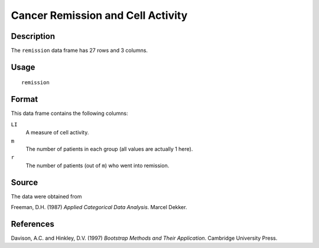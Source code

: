 +--------------------------------------+--------------------------------------+
| remission                            |
| R Documentation                      |
+--------------------------------------+--------------------------------------+

Cancer Remission and Cell Activity
----------------------------------

Description
~~~~~~~~~~~

The ``remission`` data frame has 27 rows and 3 columns.

Usage
~~~~~

::

    remission

Format
~~~~~~

This data frame contains the following columns:

``LI``
    A measure of cell activity.

``m``
    The number of patients in each group (all values are actually 1
    here).

``r``
    The number of patients (out of ``m``) who went into remission.

Source
~~~~~~

The data were obtained from

Freeman, D.H. (1987) *Applied Categorical Data Analysis*. Marcel Dekker.

References
~~~~~~~~~~

Davison, A.C. and Hinkley, D.V. (1997) *Bootstrap Methods and Their
Application*. Cambridge University Press.
